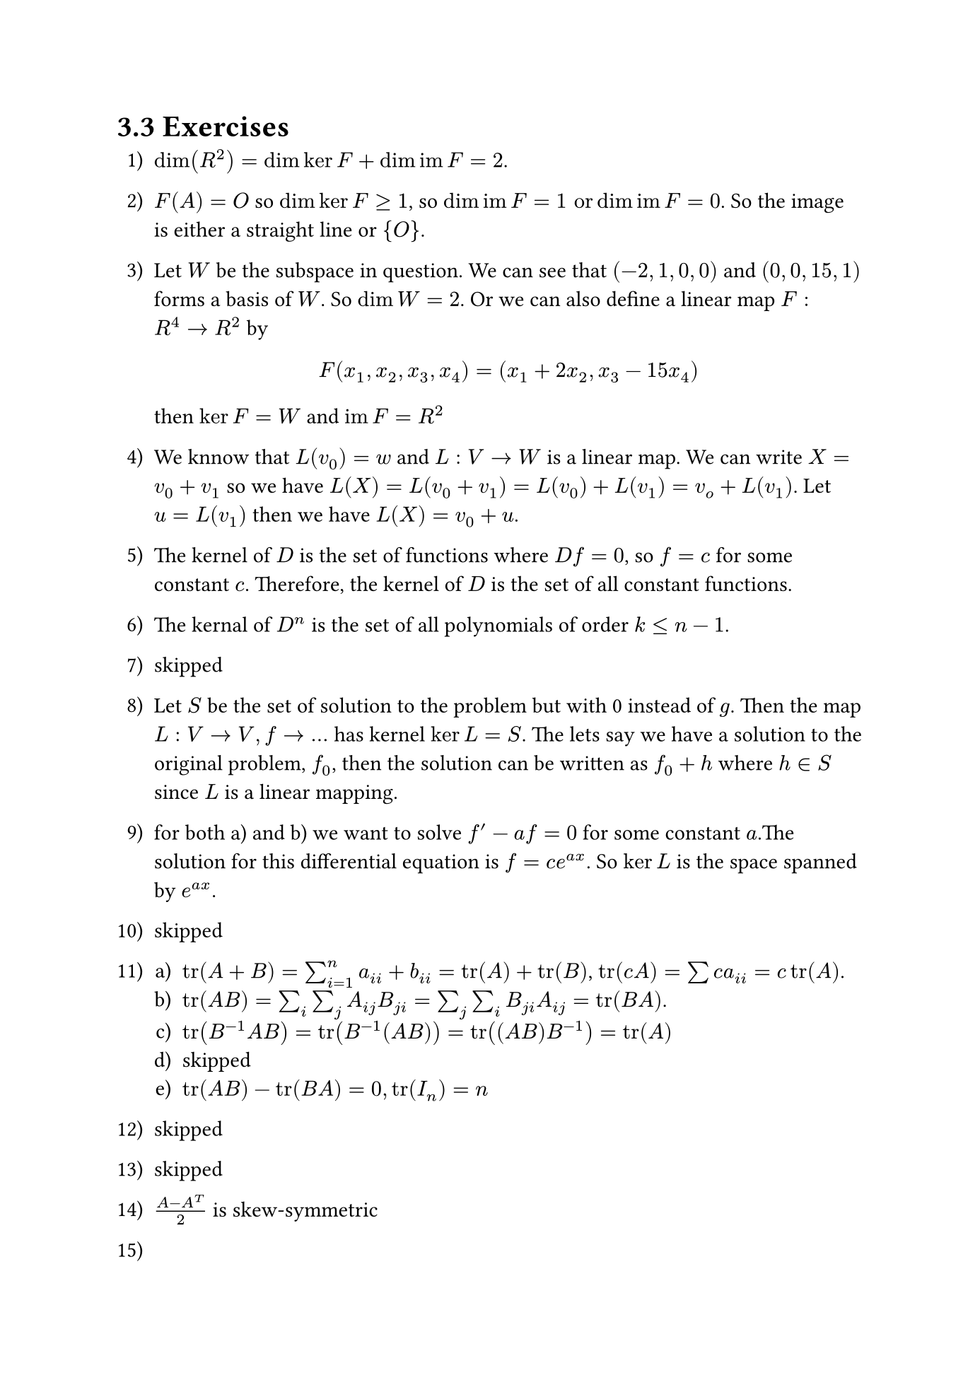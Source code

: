 #set page("iso-b5")
#set enum(numbering: "1.a).1)")
= 3.3 Exercises
1. $dim(R^2) = dim ker F + dim im F =2$.  
2. $F(A) = O$ so $dim ker F >= 1$, so $dim im F = 1 "or" dim im F = 0$. So the image is either a straight line or ${O}$.
3. Let $W$ be the subspace in question. We can see that $(-2, 1, 0, 0)$ and $(0, 0, 15, 1)$ forms a basis of $W$. So $dim W = 2$. Or we can also define a linear map $F: R^4 -> R^2$ by $ F(x_1, x_2, x_3, x_4) = (x_1 + 2x_2, x_3 -15x_4) $ then $ker F = W$ and $im F = R^2$
4. We knnow that $L(v_0) = w$ and $L:V -> W$ is a linear map. We can write $X = v_0 + v_1$ so we have $L(X) = L(v_0 + v_1) = L(v_0) + L(v_1) = v_o + L(v_1)$. Let $u = L(v_1)$ then we have $L(X ) = v_0 + u$.
5. The kernel of $D$ is the set of functions where $D f = 0$, so $f = c$ for some constant $c$. Therefore, the kernel of $D$ is the set of all constant functions.
6. The kernal of $D^n$ is the set of all polynomials of order $k <= n-1$.
7. skipped
8. Let $S$ be the set of solution to the problem but with 0 instead of $g$. Then the map $L: V->V, f -> dots$ has kernel $ker L = S$. The lets say we have a solution to the original problem, $f_0$, then the solution can be written as $f_0 + h$ where $h in S$ since $L$ is a linear mapping.
9. for both a) and b) we want to solve $f' - a f = 0$ for some constant $a$.The solution for this differential equation is $f = c e^(a x)$. So $ker L$ is the space spanned by $e^(a x)$.
10. skipped
11. 
  + $tr(A + B) = sum_(i=1)^n a_(i i) + b_(i i) = tr(A) + tr(B)$, $tr(c A) = sum c a_(i i) = c tr(A)$.
  + $tr(A B) = sum_i sum_j A_(i j) B_(j i) = sum_j sum_i B_(j i) A_(i j) = tr(B A)$.
  + $tr(B^(-1) A B) = tr(B^(-1) (A B)) = tr((A B) B^(-1)) = tr(A)$
  + skipped
  + $tr(A B) - tr(B A) = 0, tr(I_n) = n$
12. skipped
13. skipped
14. $(A-A^T)/2$ is skew-symmetric
15.
16. 
  + $P(A + B) = (A + B + A^t + B^t)/2 = P(A) + P(B)$, $P(c A) = c (A + A^t) / 2 = c P(A)$
  + The kernel of P contains elements that satisfy $(A + A^t)/2 = 0 -> A = -A^t$, so by question 14) the kernel of P consists of skew-symmetric matrices
  + $"Mat"_(n times n) = "Sym"_n plus.circle "Skew"_n$ was shown in 14). therefore, $dim "Skew"_n = n^2 - n(n+1)/2 = n(n-1)/2$.

17. 
18. 
